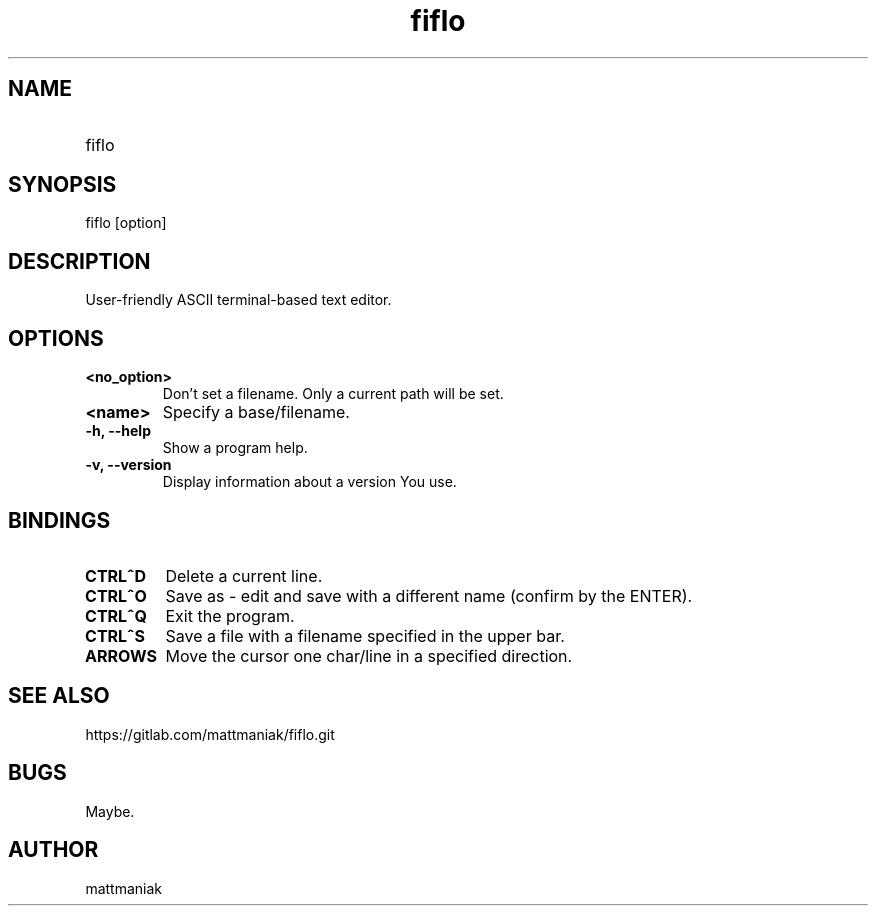 .TH fiflo 1 "General Commands Manual"
.SH NAME
.TP
fiflo
.SH SYNOPSIS
fiflo [option]
.SH DESCRIPTION
User-friendly ASCII terminal-based text editor.
.SH OPTIONS
.TP
.B <no_option>
Don't set a filename. Only a current path will be set.
.TP
.B <name>
Specify a base/filename.
.TP
.B -h, --help
Show a program help.
.TP
.B -v, --version
Display information about a version You use.
.SH BINDINGS
'^' (carret) means that the neighbour keys are should be pressed at the same \
moment. The program supports partial Common User Access.
.TP
.B CTRL^D
Delete a current line.
.TP
.B CTRL^O
Save as - edit and save with a different name (confirm by the ENTER).
.TP
.B CTRL^Q
Exit the program.
.TP
.B CTRL^S
Save a file with a filename specified in the upper bar.
.TP
.B ARROWS
Move the cursor one char/line in a specified direction.
.SH SEE ALSO
https://gitlab.com/mattmaniak/fiflo.git
.SH BUGS
Maybe.
.SH AUTHOR
mattmaniak
